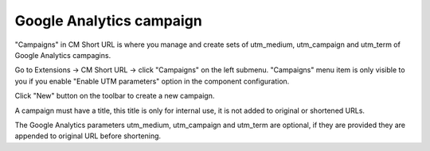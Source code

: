 =========================
Google Analytics campaign
=========================

"Campaigns" in CM Short URL is where you manage and create sets of utm_medium, utm_campaign and utm_term of Google Analytics campagins.

Go to Extensions -> CM Short URL -> click "Campaigns" on the left submenu. "Campaigns" menu item is only visible to you if you enable "Enable UTM parameters" option in the component configuration.

.. image:: ../images/cmshorturl_campaign_list.jpg

Click "New" button on the toolbar to create a new campaign.

.. image:: ../images/cmshorturl_campaign_form.jpg

A campaign must have a title, this title is only for internal use, it is not added to original or shortened URLs.

The Google Analytics parameters utm_medium, utm_campaign and utm_term are optional, if they are provided they are appended to original URL before shortening.
